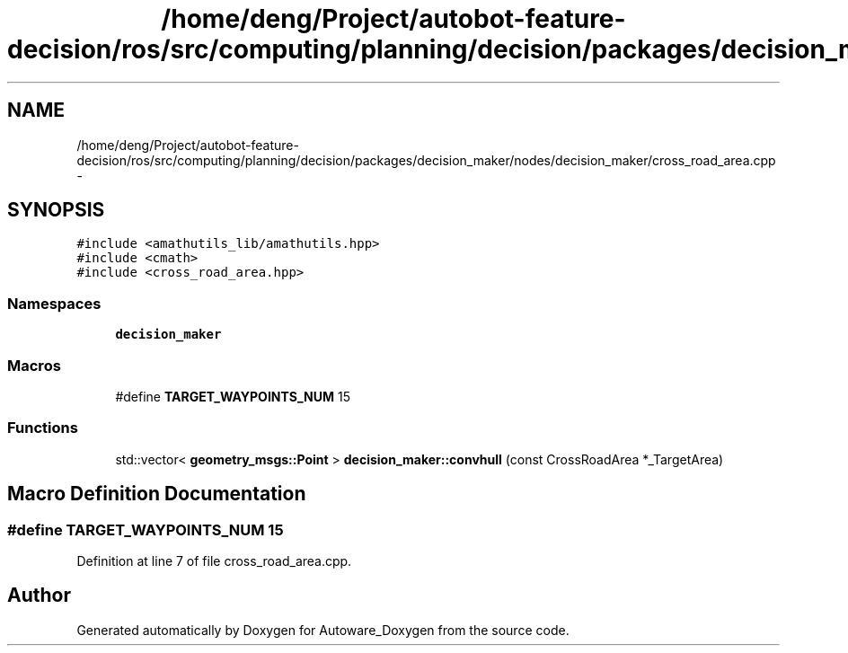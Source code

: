 .TH "/home/deng/Project/autobot-feature-decision/ros/src/computing/planning/decision/packages/decision_maker/nodes/decision_maker/cross_road_area.cpp" 3 "Fri May 22 2020" "Autoware_Doxygen" \" -*- nroff -*-
.ad l
.nh
.SH NAME
/home/deng/Project/autobot-feature-decision/ros/src/computing/planning/decision/packages/decision_maker/nodes/decision_maker/cross_road_area.cpp \- 
.SH SYNOPSIS
.br
.PP
\fC#include <amathutils_lib/amathutils\&.hpp>\fP
.br
\fC#include <cmath>\fP
.br
\fC#include <cross_road_area\&.hpp>\fP
.br

.SS "Namespaces"

.in +1c
.ti -1c
.RI " \fBdecision_maker\fP"
.br
.in -1c
.SS "Macros"

.in +1c
.ti -1c
.RI "#define \fBTARGET_WAYPOINTS_NUM\fP   15"
.br
.in -1c
.SS "Functions"

.in +1c
.ti -1c
.RI "std::vector< \fBgeometry_msgs::Point\fP > \fBdecision_maker::convhull\fP (const CrossRoadArea *_TargetArea)"
.br
.in -1c
.SH "Macro Definition Documentation"
.PP 
.SS "#define TARGET_WAYPOINTS_NUM   15"

.PP
Definition at line 7 of file cross_road_area\&.cpp\&.
.SH "Author"
.PP 
Generated automatically by Doxygen for Autoware_Doxygen from the source code\&.
